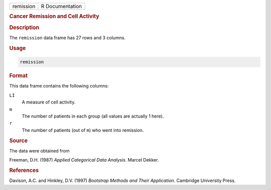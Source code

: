 .. container::

   ========= ===============
   remission R Documentation
   ========= ===============

   .. rubric:: Cancer Remission and Cell Activity
      :name: remission

   .. rubric:: Description
      :name: description

   The ``remission`` data frame has 27 rows and 3 columns.

   .. rubric:: Usage
      :name: usage

   .. code:: R

      remission

   .. rubric:: Format
      :name: format

   This data frame contains the following columns:

   ``LI``
      A measure of cell activity.

   ``m``
      The number of patients in each group (all values are actually 1
      here).

   ``r``
      The number of patients (out of ``m``) who went into remission.

   .. rubric:: Source
      :name: source

   The data were obtained from

   Freeman, D.H. (1987) *Applied Categorical Data Analysis*. Marcel
   Dekker.

   .. rubric:: References
      :name: references

   Davison, A.C. and Hinkley, D.V. (1997) *Bootstrap Methods and Their
   Application*. Cambridge University Press.
